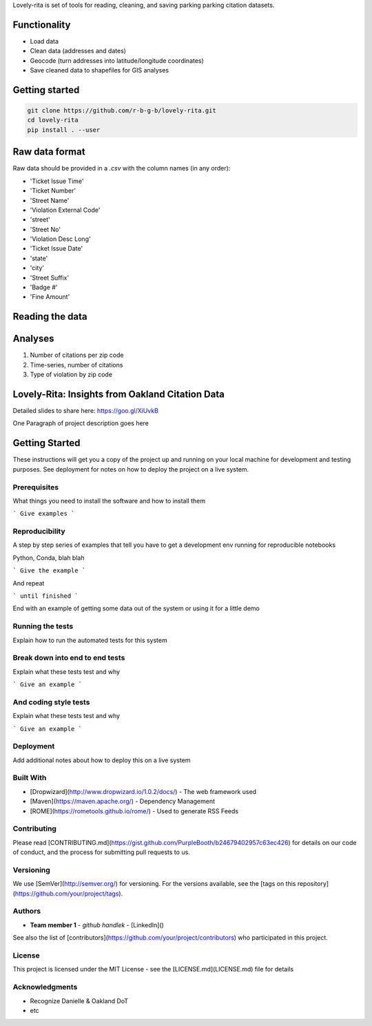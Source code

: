 Lovely-rita is set of tools for reading, cleaning, and saving parking parking citation datasets.

Functionality
=============

- Load data
- Clean data (addresses and dates)
- Geocode (turn addresses into latitude/longitude coordinates)
- Save cleaned data to shapefiles for GIS analyses

Getting started
===============

.. code-block:: bash

    git clone https://github.com/r-b-g-b/lovely-rita.git
    cd lovely-rita
    pip install . --user

  
Raw data format
===============

Raw data should be provided in a `.csv` with the column names (in any order):

- 'Ticket Issue Time'
- 'Ticket Number'
- 'Street Name'
- 'Violation External Code'
- 'street'
- 'Street No'
- 'Violation Desc Long'
- 'Ticket Issue Date'
- 'state'
- 'city'
- 'Street Suffix'
- 'Badge #'
- 'Fine Amount'


Reading the data
================



Analyses
========
1. Number of citations per zip code
2. Time-series, number of citations
3. Type of violation by zip code

Lovely-Rita: Insights from Oakland Citation Data
================================================

Detailed slides to share here: https://goo.gl/XiUvkB

One Paragraph of project description goes here

Getting Started
===============

These instructions will get you a copy of the project up and running on your local machine for development and testing purposes. See deployment for notes on how to deploy the project on a live system.

Prerequisites
-------------

What things you need to install the software and how to install them

```
Give examples
```

Reproducibility
---------------

A step by step series of examples that tell you have to get a development env running for reproducible notebooks

Python, Conda, blah blah

```
Give the example
```

And repeat

```
until finished
```

End with an example of getting some data out of the system or using it for a little demo

Running the tests
-----------------

Explain how to run the automated tests for this system

Break down into end to end tests
--------------------------------

Explain what these tests test and why

```
Give an example
```

And coding style tests
----------------------

Explain what these tests test and why

```
Give an example
```

Deployment
----------

Add additional notes about how to deploy this on a live system

Built With
----------

* [Dropwizard](http://www.dropwizard.io/1.0.2/docs/) - The web framework used
* [Maven](https://maven.apache.org/) - Dependency Management
* [ROME](https://rometools.github.io/rome/) - Used to generate RSS Feeds

Contributing
------------

Please read [CONTRIBUTING.md](https://gist.github.com/PurpleBooth/b24679402957c63ec426) for details on our code of conduct, and the process for submitting pull requests to us.

Versioning
----------

We use [SemVer](http://semver.org/) for versioning. For the versions available, see the [tags on this repository](https://github.com/your/project/tags). 

Authors
-------

* **Team member 1** - *github handlek* - [LinkedIn]()

See also the list of [contributors](https://github.com/your/project/contributors) who participated in this project.

License
-------

This project is licensed under the MIT License - see the [LICENSE.md](LICENSE.md) file for details

Acknowledgments
---------------

* Recognize Danielle & Oakland DoT
* etc

